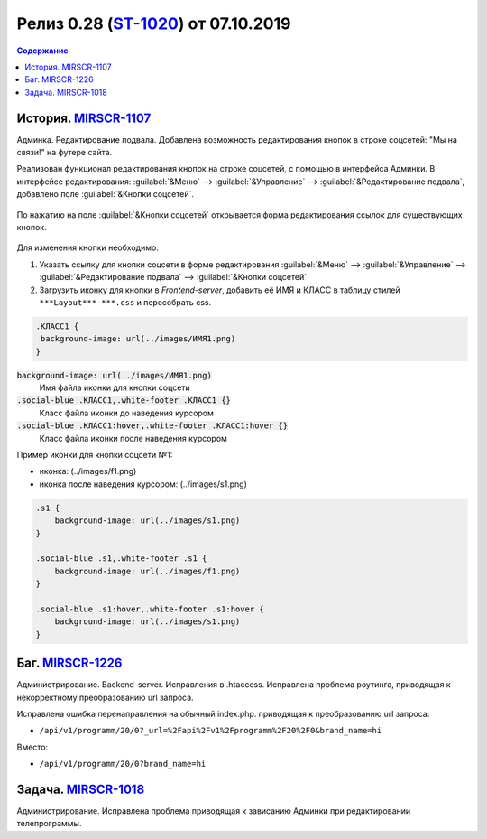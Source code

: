 **********************************************
Релиз 0.28 (ST-1020_) от 07.10.2019
**********************************************

.. _ST-1020: https://mir24tv.atlassian.net/browse/ST-1020

.. contents:: Содержание
   :depth: 2

.. raw:: html

   <style media="screen">
        .figure img {
          box-shadow: #C3BBBB 3.5px 4px 4.4px 0.5px;
          margin-bottom: 7px;}
    </style>


История. MIRSCR-1107_
----------------------------
Админка. Редактирование подвала. Добавлена возможность редактирования кнопок в строке соцсетей: "Мы на связи!" на футере сайта.

Реализован функционал редактирования кнопок на строке соцсетей, с помощью в интерфейса Админки.
В интерфейсе редактирования: :guilabel:`&Меню` --> :guilabel:`&Управление` --> :guilabel:`&Редактирование подвала`, добавлено поле :guilabel:`&Кнопки соцсетей`.


.. figure:: /images/admin/Control_edit_footer_social.jpg
   :align: center
   :width: 70 %

По нажатию на поле :guilabel:`&Кнопки соцсетей` открывается форма редактирования ссылок для существующих кнопок.

.. figure:: /images/admin/Control_edit_footer_social_form.jpg
   :align: center
   :width: 70 %

Для изменения кнопки необходимо:

#. Указать ссылку для кнопки соцсети в форме редактирования :guilabel:`&Меню` --> :guilabel:`&Управление` --> :guilabel:`&Редактирование подвала` --> :guilabel:`&Кнопки соцсетей`

#. Загрузить иконку для кнопки в `Frontend-server`, добавить её ИМЯ и КЛАСС в  таблицу стилей ``***Layout***-***.css`` и пересобрать css.

.. code-block:: css

   .КЛАСС1 {
    background-image: url(../images/ИМЯ1.png)
   }


:code:`background-image: url(../images/ИМЯ1.png)`
 Имя файла иконки для кнопки соцсети

:code:`.social-blue .КЛАСС1,.white-footer .КЛАСС1 {}`
 Класс файла иконки до наведения курсором

:code:`.social-blue .КЛАСС1:hover,.white-footer .КЛАСС1:hover {}`
 Класс файла иконки после наведения курсором


Пример иконки  для кнопки соцсети №1:

* иконка: |f1| (../images/f1.png)
* иконка после наведения курсором: |s1| (../images/s1.png)

.. |f1| image:: static/f1.png

.. |s1| image:: static/0.28-fig.jpg



.. code-block:: css

   .s1 {
       background-image: url(../images/s1.png)
   }

   .social-blue .s1,.white-footer .s1 {
       background-image: url(../images/f1.png)
   }

   .social-blue .s1:hover,.white-footer .s1:hover {
       background-image: url(../images/s1.png)
   }

Баг. MIRSCR-1226_
----------------------------
Администрирование. Backend-server. Исправления в .htaccess. Исправлена проблема роутинга, приводящая к некорректному преобразованию url запроса.

Исправлена ошибка перенаправления на обычный index.php. приводящая к преобразованию url запроса:

* ``/api/v1/programm/20/0?_url=%2Fapi%2Fv1%2Fprogramm%2F20%2F0&brand_name=hi``

Вместо:

* ``/api/v1/programm/20/0?brand_name=hi``

Задача. MIRSCR-1018_
----------------------------
Администрирование. Исправлена проблема приводящая к зависанию Админки при редактировании телепрограммы.


..	_MIRSCR-1226: https://mir24tv.atlassian.net/browse/MIRSCR-1226
..	_MIRSCR-1107: https://mir24tv.atlassian.net/browse/MIRSCR-1107
..	_MIRSCR-1018: https://mir24tv.atlassian.net/browse/MIRSCR-1018
